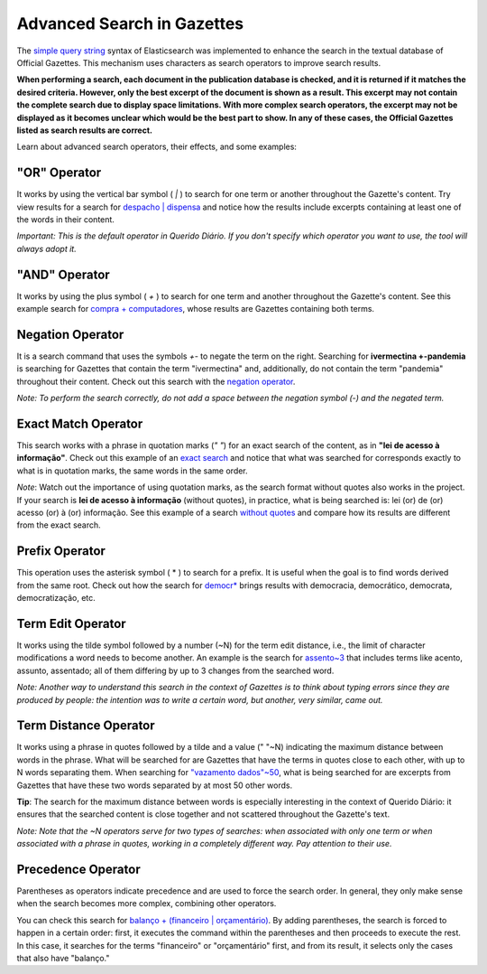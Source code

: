 Advanced Search in Gazettes
========================

The `simple query string`_ syntax of Elasticsearch was implemented to enhance the search in the textual database of Official Gazettes. This mechanism uses characters as search operators to improve search results.

**When performing a search, each document in the publication database is checked, and it is returned if it matches the desired criteria. However, only the best excerpt of the document is shown as a result. This excerpt may not contain the complete search due to display space limitations. With more complex search operators, the excerpt may not be displayed as it becomes unclear which would be the best part to show. In any of these cases, the Official Gazettes listed as search results are correct.**

Learn about advanced search operators, their effects, and some examples:

\"OR\" Operator
-------------

It works by using the vertical bar symbol ( `|` ) to search for one term or another throughout the Gazette's content. Try view results for a search for `despacho | dispensa`_ and notice how the results include excerpts containing at least one of the words in their content.

*Important: This is the default operator in Querido Diário. If you don't specify which operator you want to use, the tool will always adopt it.*

\"AND\" Operator
-------------

It works by using the plus symbol ( `+` ) to search for one term and another throughout the Gazette's content. See this example search for `compra + computadores`_, whose results are Gazettes containing both terms.


Negation Operator
-----------------

It is a search command that uses the symbols `+-` to negate the term on the right. Searching for **ivermectina +-pandemia** is searching for Gazettes that contain the term \"ivermectina\" and, additionally, do not contain the term \"pandemia\" throughout their content.
Check out this search with the `negation operator`_.

*Note: To perform the search correctly, do not add a space between the negation symbol (-) and the negated term.*

Exact Match Operator
--------------------

This search works with a phrase in quotation marks (`\" \"`) for an exact search of the content, as in **\"lei de acesso à informação\"**. Check out this example of an `exact search`_ and notice that what was searched for corresponds exactly to what is in quotation marks, the same words in the same order.

*Note*: Watch out the importance of using quotation marks, as the search format without quotes also works in the project. If your search is **lei de acesso à informação** (without quotes), in practice, what is being searched is: lei (or) de (or) acesso (or) à (or) informação. See this example of a search `without quotes`_ and compare how its results are different from the exact search.

Prefix Operator
---------------

This operation uses the asterisk symbol ( * ) to search for a prefix. It is useful when the goal is to find words derived from the same root. Check out how the search for `democr*`_ brings results with democracia, democrático, democrata, democratização, etc.

Term Edit Operator
------------------

It works using the tilde symbol followed by a number (~N) for the term edit distance, i.e., the limit of character modifications a word needs to become another. An example is the search for `assento~3`_ that includes terms like acento, assunto, assentado; all of them differing by up to 3 changes from the searched word.

*Note: Another way to understand this search in the context of Gazettes is to think about typing errors since they are produced by people: the intention was to write a certain word, but another, very similar, came out.*

Term Distance Operator
----------------------

It works using a phrase in quotes followed by a tilde and a value (\" \"~N) indicating the maximum distance between words in the phrase. What will be searched for are Gazettes that have the terms in quotes close to each other, with up to N words separating them. When searching for `\"vazamento dados\"~50`_, what is being searched for are excerpts from Gazettes that have these two words separated by at most 50 other words.

**Tip**: The search for the maximum distance between words is especially interesting in the context of Querido Diário: it ensures that the searched content is close together and not scattered throughout the Gazette's text.

*Note: Note that the ~N operators serve for two types of searches: when associated with only one term or when associated with a phrase in quotes, working in a completely different way. Pay attention to their use.*

Precedence Operator
-------------------
Parentheses as operators indicate precedence and are used to force the search order. In general, they only make sense when the search becomes more complex, combining other operators.

You can check this search for `balanço + (financeiro | orçamentário)`_. By adding parentheses, the search is forced to happen in a certain order: first, it executes the command within the parentheses and then proceeds to execute the rest. In this case, it searches for the terms \"financeiro\" or \"orçamentário\" first, and from its result, it selects only the cases that also have \"balanço.\"

.. _simple query string: https://www.elastic.co/guide/en/elasticsearch/reference/current/query-dsl-simple-query-string-query.html
.. _despacho | dispensa: https://queridodiario.ok.org.br/pesquisa?term=despacho%20%7C%20dispensa&since=2022-01-01&until=2022-07-31
.. _compra + computadores: https://queridodiario.ok.org.br/pesquisa?term=compra%20%2B%20computadores&since=2022-01-01&until=2022-07-31
.. _negation operator: https://queridodiario.ok.org.br/pesquisa?term=ivermectina%20%2B-pandemia&since=2022-01-01&until=2022-07-31
.. _exact search: https://queridodiario.ok.org.br/pesquisa?term=%22lei%20de%20acesso%20a%20informa%C3%A7%C3%A3o%22&since=2022-01-01&until=2022-07-31
.. _without quotes: https://queridodiario.ok.org.br/pesquisa?term=lei%20de%20acesso%20a%20informa%C3%A7%C3%A3o&since=2022-01-01&until=2022-07-31
.. _democr*: https://queridodiario.ok.org.br/pesquisa?term=democr*&since=2022-01-01&until=2022-07-31
.. _assento~3: https://queridodiario.ok.org.br/pesquisa?term=assento~3&since=2022-01-01&until=2022-07
.. _\"vazamento dados\"~50: https://queridodiario.ok.org.br/pesquisa?term=%22vazamento%20dados%22~50&since=2022-01-01&until=2022-07-31 
.. _balanço + (financeiro | orçamentário): https://queridodiario.ok.org.br/pesquisa?term=balan%C3%A7o%20%2B%20(financeiro%20%7C%20or%C3%A7ament%C3%A1rio)&since=2022-01-01&until=2022-07-31